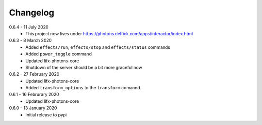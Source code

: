 .. _changelog:

Changelog
=========

0.6.4 - 11 July 2020
  * This project now lives under
    https://photons.delfick.com/apps/interactor/index.html

0.6.3 - 8 March 2020
  * Added ``effects/run``, ``effects/stop`` and ``effects/status`` commands
  * Added ``power_toggle`` command
  * Updated lifx-photons-core
  * Shutdown of the server should be a bit more graceful now

0.6.2 - 27 February 2020
  * Updated lifx-photons-core
  * Added ``transform_options`` to the ``transform`` comannd. 

0.6.1 - 16 Februrary 2020
  * Updated lifx-photons-core

0.6.0 - 13 January 2020
  * Initial release to pypi
